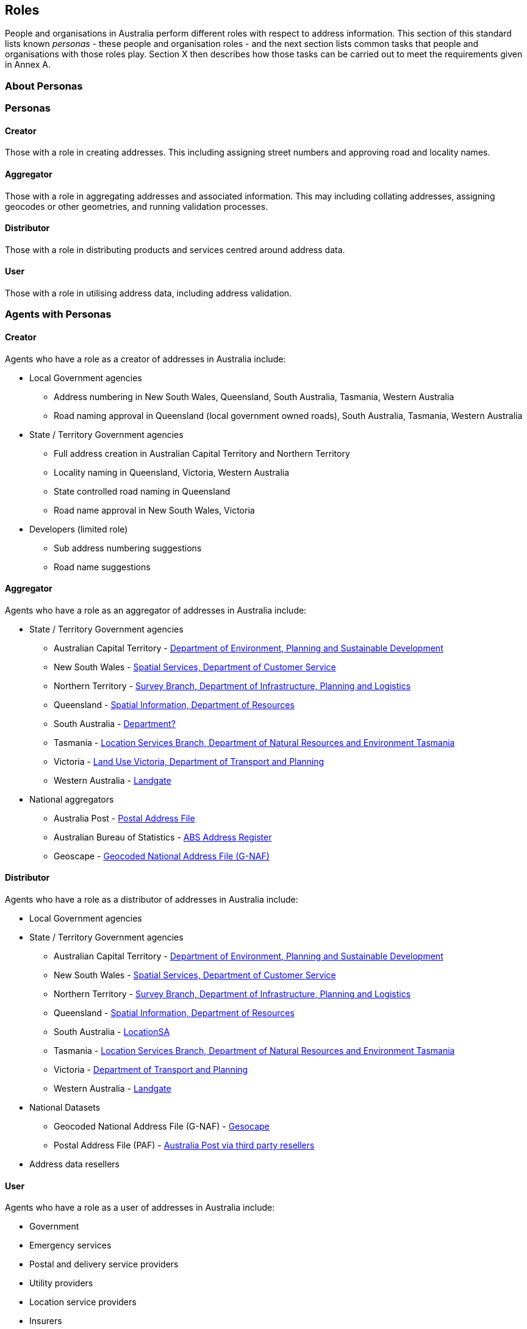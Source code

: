 == Roles

// TODO: replace "Persona" with "Role" everywhere

People and organisations in Australia perform different roles with respect to address information. This section of this standard lists known _personas_ - these people and organisation roles - and the next section lists common tasks that people and organisations with those roles play. Section X then describes how those tasks can be carried out to meet the requirements given in Annex A.

//TODO: make a personas vocab

=== About Personas

=== Personas

==== Creator
Those with a role in creating addresses. This including assigning street numbers and approving road and locality names. 

==== Aggregator
Those with a role in aggregating addresses and associated information. This may including collating addresses, assigning geocodes or other geometries, and running validation processes. 

==== Distributor
Those with a role in distributing products and services centred around address data. 

==== User
Those with a role in utilising address data, including address validation. 

=== Agents with Personas

==== Creator
Agents who have a role as a creator of addresses in Australia include:

//THIS SECTION IS INCOMPLETE - perhaps make a table

* Local Government agencies
** Address numbering in New South Wales, Queensland, South Australia, Tasmania, Western Australia
** Road naming approval in Queensland (local government owned roads), South Australia, Tasmania, Western Australia

* State / Territory Government agencies
** Full address creation in Australian Capital Territory and Northern Territory
** Locality naming in Queensland, Victoria, Western Australia
** State controlled road naming in Queensland
** Road name approval in New South Wales, Victoria

* Developers (limited role)
** Sub address numbering suggestions
** Road name suggestions


==== Aggregator
Agents who have a role as an aggregator of addresses in Australia include:

* State / Territory Government agencies
** Australian Capital Territory - https://www.data.act.gov.au/Land-Planning-and-Housing/ACT-Addressing/rwvc-ci8y/about_data[Department of Environment, Planning and Sustainable Development]
** New South Wales - https://www.spatial.nsw.gov.au/what_we_do/the_built_environment/addressing[Spatial Services, Department of Customer Service]
** Northern Territory - https://nt.gov.au/property/land/land-development/property-and-street-addresses[Survey Branch, Department of Infrastructure, Planning and Logistics]
** Queensland - https://www.qld.gov.au/environment/land/title/addressing[Spatial Information, Department of Resources]
** South Australia - https://www.sa.gov.au/topics/housing/planning-and-property[Department?]
** Tasmania - https://nre.tas.gov.au/land-tasmania/property-addressing[Location Services Branch, Department of Natural Resources and Environment Tasmania]
** Victoria - https://www.land.vic.gov.au/[Land Use Victoria, Department of Transport and Planning]
** Western Australia - https://www.landgate.wa.gov.au/location-data-and-services/discovering-landgate-data/property-street-address-data/[Landgate]

* National aggregators
** Australia Post - https://auspost.com.au/business/marketing-and-communications/access-data-and-insights/address-data[Postal Address File]
** Australian Bureau of Statistics - https://www.abs.gov.au/statistics/research/abs-address-register-users-guide[ABS Address Register]
** Geoscape - https://geoscape.com.au/solutions/g-naf/[Geocoded National Address File (G-NAF)]


==== Distributor
Agents who have a role as a distributor of addresses in Australia include:

* Local Government agencies

* State / Territory Government agencies
** Australian Capital Territory - https://www.data.act.gov.au/Land-Planning-and-Housing/ACT-Addressing/rwvc-ci8y/about_data[Department of Environment, Planning and Sustainable Development]
** New South Wales - https://www.spatial.nsw.gov.au/what_we_do/the_built_environment/addressing[Spatial Services, Department of Customer Service]
** Northern Territory - https://nt.gov.au/property/land/land-development/property-and-street-addresses[Survey Branch, Department of Infrastructure, Planning and Logistics]
** Queensland - https://www.qld.gov.au/environment/land/title/addressing[Spatial Information, Department of Resources]
** South Australia - https://location.sa.gov.au/index.html[LocationSA]
** Tasmania - https://nre.tas.gov.au/land-tasmania/property-addressing[Location Services Branch, Department of Natural Resources and Environment Tasmania]
** Victoria - https://www.land.vic.gov.au/[Department of Transport and Planning]
** Western Australia - https://www.landgate.wa.gov.au/location-data-and-services/discovering-landgate-data/property-street-address-data/[Landgate]

* National Datasets
** Geocoded National Address File (G-NAF) - https://geoscape.com.au/solutions/g-naf/[Gesocape]
** Postal Address File (PAF) - https://auspost.com.au/business/marketing-and-communications/access-data-and-insights/address-data[Australia Post via third party resellers]

* Address data resellers

==== User
Agents who have a role as a user of addresses in Australia include:

* Government
* Emergency services
* Postal and delivery service providers
* Utility providers
* Location service providers
* Insurers
* The public